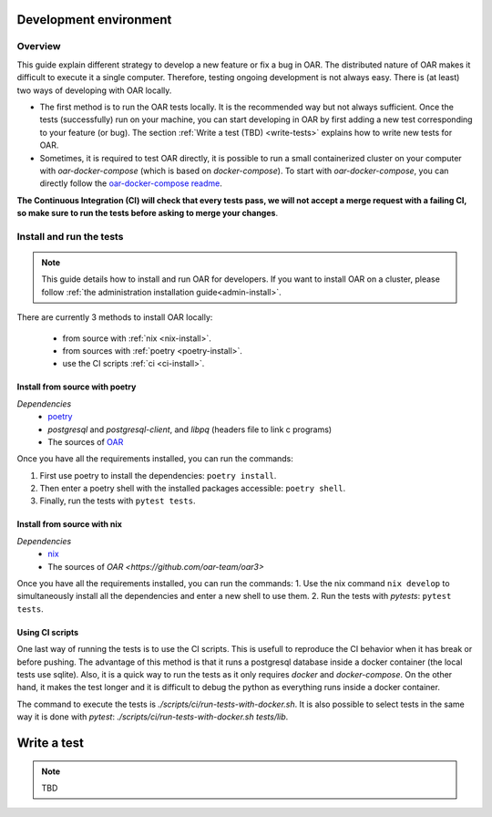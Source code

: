 .. _dev-install:

Development environment
=======================

Overview
--------

This guide explain different strategy to develop a new feature or fix a bug in OAR.
The distributed nature of OAR makes it difficult to execute it a single computer. Therefore, testing ongoing development is not always easy.
There is (at least) two ways of developing with OAR locally.

- The first method is to run the OAR tests locally. It is the recommended way but not always sufficient. Once the tests (successfully) run on your machine, you can start developing in OAR by first adding a new test corresponding to your feature (or bug). The section :ref:`Write a test (TBD) <write-tests>` explains how to write new tests for OAR.
- Sometimes, it is required to test OAR directly, it is possible to run a small containerized cluster on your computer with `oar-docker-compose` (which is based on `docker-compose`). To start with `oar-docker-compose`, you can directly follow the `oar-docker-compose readme <https://github.com/oar-team/oar-docker-compose>`_.

**The Continuous Integration (CI) will check that every tests pass, we will not accept a merge request with a failing CI, so make sure to run the tests before asking to merge your changes**.

Install and run the tests
-------------------------

.. note::

  This guide details how to install and run OAR for developers.
  If you want to install OAR on a cluster, please follow :ref:`the administration installation guide<admin-install>`.

There are currently 3 methods to install OAR locally:

  - from source with :ref:`nix <nix-install>`.
  - from sources with :ref:`poetry <poetry-install>`.
  - use the CI scripts :ref:`ci <ci-install>`.

.. _poetry-install:

Install from source with poetry
~~~~~~~~~~~~~~~~~~~~~~~~~~~~~~~

*Dependencies*
  - `poetry <https://python-poetry.org/docs/#installation>`_
  - `postgresql` and `postgresql-client`, and `libpq` (headers file to link c programs)
  - The sources of `OAR <https://github.com/oar-team/oar3>`_

Once you have all the requirements installed, you can run the commands:

1. First use poetry to install the dependencies: ``poetry install``.
2. Then enter a poetry shell with the installed packages accessible: ``poetry shell``.
3. Finally, run the tests with ``pytest tests``.


.. _nix-install:

Install from source with nix
~~~~~~~~~~~~~~~~~~~~~~~~~~~~

*Dependencies*
    - `nix <https://nixos.org/download.html>`_
    - The sources of `OAR <https://github.com/oar-team/oar3>`

Once you have all the requirements installed, you can run the commands:
1. Use the nix command ``nix develop`` to simultaneously install all the dependencies and enter a new shell to use them.
2. Run the tests with `pytests`: ``pytest tests``.

.. _ci-install:


Using CI scripts
~~~~~~~~~~~~~~~~

One last way of running the tests is to use the CI scripts. This is usefull to reproduce the CI behavior when it has break or before pushing.
The advantage of this method is that it runs a postgresql database inside a docker container (the local tests use sqlite).
Also, it is a quick way to run the tests as it only requires `docker` and `docker-compose`.
On the other hand, it makes the test longer and it is difficult to debug the python as everything runs inside a docker container.

The command to execute the tests is `./scripts/ci/run-tests-with-docker.sh`.
It is also possible to select tests in the same way it is done with `pytest`: `./scripts/ci/run-tests-with-docker.sh tests/lib`.

.. _write-tests:

Write a test
============

.. note::

  TBD